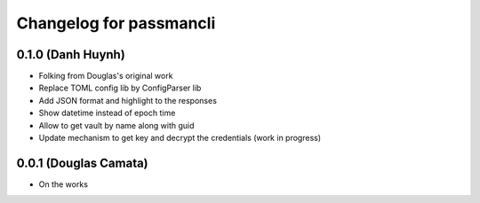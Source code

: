 .. :changelog:

Changelog for passmancli
------------------------

0.1.0 (Danh Huynh)
++++++++++++++++++

* Folking from Douglas's original work
* Replace TOML config lib by ConfigParser lib
* Add JSON format and highlight to the responses
* Show datetime instead of epoch time
* Allow to get vault by name along with guid
* Update mechanism to get key and decrypt the credentials (work in progress)


0.0.1 (Douglas Camata)
++++++++++++++++++++++

* On the works

